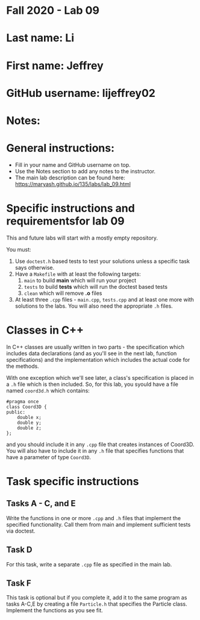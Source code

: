 * Fall 2020 - Lab 09

* Last name: Li

* First name: Jeffrey

* GitHub username: lijeffrey02

* Notes:


  
* General instructions:
- Fill in your name and GitHub username on top.
- Use the Notes section to add any notes to the instructor.
- The main lab description can be found here:
  https://maryash.github.io/135/labs/lab_09.html 


* Specific instructions and requirementsfor lab 09 

This and future labs will start with a mostly empty repository. 

You must:

1. Use ~doctest.h~ based tests to test your solutions unless a
   specific task says otherwise.
2. Have a ~Makefile~ with at least the following targets: 
   1. ~main~ to build *main* which will run your project
   2. ~tests~ to build *tests* which will run the doctest based tests
   3. ~clean~ which will remove *.o* files
3. At least three  ~.cpp~ files - ~main.cpp~, ~tests.cpp~ and at least
   one more with solutions to the labs. You will also need the
   appropriate ~.h~ files.

* Classes in C++

In C++ classes are usually written in two parts - the specification
which includes data declarations (and as you'll see in the next lab,
function specifications) and the implementation which includes the
actual code for the methods.

With one exception which we'll see later, a class's specification is
placed in a ~.h~ file which is then included. So, for this lab, you
syould have a file named ~coord3d.h~ which contains: 

#+begin_src c++
#pragma once
class Coord3D {
public:
    double x;
    double y;
    double z;
};
#+end_src

and you should include it in any ~.cpp~ file that creates instances of
Coord3D. You will also have to include it in any ~.h~ file that
specifies functions that have a parameter of type ~Coord3D~.


* Task specific instructions
** Tasks A - C, and E

Write the functions in one or more ~.cpp~ and ~.h~ files that
implement the specified functionality. Call them from main and
implement sufficient tests via doctest. 

** Task D

For this task, write a separate ~.cpp~ file as specified in the main
lab.

** Task F 

This task is optional but if you complete it, add it to the same
program as tasks A-C,E by creating a file ~Particle.h~ that specifies
the Particle class. Implement the functions as you see fit.



